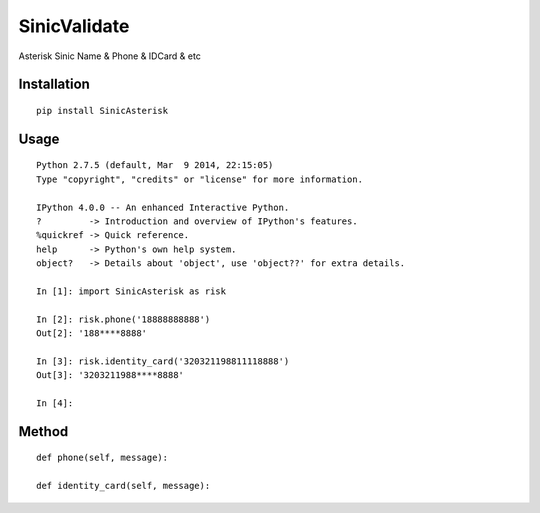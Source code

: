 =============
SinicValidate
=============

Asterisk Sinic Name & Phone & IDCard & etc

Installation
============

::

    pip install SinicAsterisk


Usage
=====

::

    Python 2.7.5 (default, Mar  9 2014, 22:15:05)
    Type "copyright", "credits" or "license" for more information.

    IPython 4.0.0 -- An enhanced Interactive Python.
    ?         -> Introduction and overview of IPython's features.
    %quickref -> Quick reference.
    help      -> Python's own help system.
    object?   -> Details about 'object', use 'object??' for extra details.

    In [1]: import SinicAsterisk as risk

    In [2]: risk.phone('18888888888')
    Out[2]: '188****8888'

    In [3]: risk.identity_card('320321198811118888')
    Out[3]: '3203211988****8888'

    In [4]:


Method
======

::

    def phone(self, message):

    def identity_card(self, message):

